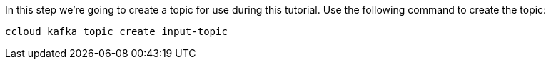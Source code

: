 In this step we’re going to create a topic for use during this tutorial. Use the following command to create the topic:

```
ccloud kafka topic create input-topic
```

